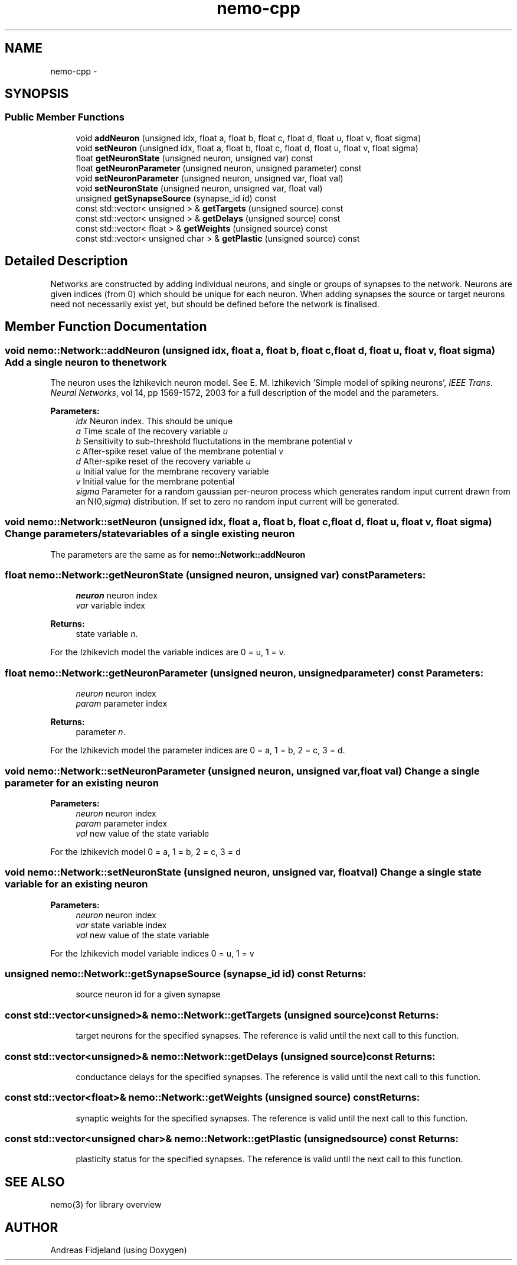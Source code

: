 .TH nemo-cpp 3 "Mar 2010" "" "Nemo Reference Manual"
.ad l
.nh
.SH NAME
nemo-cpp \- 
.SH SYNOPSIS
.br
.PP
.SS "Public Member Functions"

.in +1c
.ti -1c
.RI "void \fBaddNeuron\fP (unsigned idx, float a, float b, float c, float d, float u, float v, float sigma)"
.br
.ti -1c
.RI "void \fBsetNeuron\fP (unsigned idx, float a, float b, float c, float d, float u, float v, float sigma)"
.br
.ti -1c
.RI "float \fBgetNeuronState\fP (unsigned neuron, unsigned var) const "
.br
.ti -1c
.RI "float \fBgetNeuronParameter\fP (unsigned neuron, unsigned parameter) const "
.br
.ti -1c
.RI "void \fBsetNeuronParameter\fP (unsigned neuron, unsigned var, float val)"
.br
.ti -1c
.RI "void \fBsetNeuronState\fP (unsigned neuron, unsigned var, float val)"
.br
.ti -1c
.RI "unsigned \fBgetSynapseSource\fP (synapse_id id) const "
.br
.ti -1c
.RI "const std::vector< unsigned > & \fBgetTargets\fP (unsigned source) const "
.br
.ti -1c
.RI "const std::vector< unsigned > & \fBgetDelays\fP (unsigned source) const "
.br
.ti -1c
.RI "const std::vector< float > & \fBgetWeights\fP (unsigned source) const "
.br
.ti -1c
.RI "const std::vector< unsigned char > & \fBgetPlastic\fP (unsigned source) const "
.br
.in -1c
.SH "Detailed Description"
.PP 
Networks are constructed by adding individual neurons, and single or groups of synapses to the network. Neurons are given indices (from 0) which should be unique for each neuron. When adding synapses the source or target neurons need not necessarily exist yet, but should be defined before the network is finalised. 
.SH "Member Function Documentation"
.PP 
.SS "void nemo::Network::addNeuron (unsigned idx, float a, float b, float c, float d, float u, float v, float sigma)"Add a single neuron to the network
.PP
The neuron uses the Izhikevich neuron model. See E. M. Izhikevich 'Simple model of spiking neurons', \fIIEEE\fP \fITrans\fP. \fINeural\fP \fINetworks\fP, vol 14, pp 1569-1572, 2003 for a full description of the model and the parameters.
.PP
\fBParameters:\fP
.RS 4
\fIidx\fP Neuron index. This should be unique 
.br
\fIa\fP Time scale of the recovery variable \fIu\fP 
.br
\fIb\fP Sensitivity to sub-threshold fluctutations in the membrane potential \fIv\fP 
.br
\fIc\fP After-spike reset value of the membrane potential \fIv\fP 
.br
\fId\fP After-spike reset of the recovery variable \fIu\fP 
.br
\fIu\fP Initial value for the membrane recovery variable 
.br
\fIv\fP Initial value for the membrane potential 
.br
\fIsigma\fP Parameter for a random gaussian per-neuron process which generates random input current drawn from an N(0,\fIsigma\fP) distribution. If set to zero no random input current will be generated. 
.RE
.PP

.SS "void nemo::Network::setNeuron (unsigned idx, float a, float b, float c, float d, float u, float v, float sigma)"Change parameters/state variables of a single existing neuron
.PP
The parameters are the same as for \fI\fBnemo::Network::addNeuron\fP\fP 
.SS "float nemo::Network::getNeuronState (unsigned neuron, unsigned var) const"\fBParameters:\fP
.RS 4
\fIneuron\fP neuron index 
.br
\fIvar\fP variable index 
.RE
.PP
\fBReturns:\fP
.RS 4
state variable \fIn\fP.
.RE
.PP
For the Izhikevich model the variable indices are 0 = u, 1 = v. 
.SS "float nemo::Network::getNeuronParameter (unsigned neuron, unsigned parameter) const"\fBParameters:\fP
.RS 4
\fIneuron\fP neuron index 
.br
\fIparam\fP parameter index 
.RE
.PP
\fBReturns:\fP
.RS 4
parameter \fIn\fP.
.RE
.PP
For the Izhikevich model the parameter indices are 0 = a, 1 = b, 2 = c, 3 = d. 
.SS "void nemo::Network::setNeuronParameter (unsigned neuron, unsigned var, float val)"Change a single parameter for an existing neuron
.PP
\fBParameters:\fP
.RS 4
\fIneuron\fP neuron index 
.br
\fIparam\fP parameter index 
.br
\fIval\fP new value of the state variable
.RE
.PP
For the Izhikevich model 0 = a, 1 = b, 2 = c, 3 = d 
.SS "void nemo::Network::setNeuronState (unsigned neuron, unsigned var, float val)"Change a single state variable for an existing neuron
.PP
\fBParameters:\fP
.RS 4
\fIneuron\fP neuron index 
.br
\fIvar\fP state variable index 
.br
\fIval\fP new value of the state variable
.RE
.PP
For the Izhikevich model variable indices 0 = u, 1 = v 
.SS "unsigned nemo::Network::getSynapseSource (synapse_id id) const"\fBReturns:\fP
.RS 4
source neuron id for a given synapse 
.RE
.PP

.SS "const std::vector<unsigned>& nemo::Network::getTargets (unsigned source) const"\fBReturns:\fP
.RS 4
target neurons for the specified synapses. The reference is valid until the next call to this function. 
.RE
.PP

.SS "const std::vector<unsigned>& nemo::Network::getDelays (unsigned source) const"\fBReturns:\fP
.RS 4
conductance delays for the specified synapses. The reference is valid until the next call to this function. 
.RE
.PP

.SS "const std::vector<float>& nemo::Network::getWeights (unsigned source) const"\fBReturns:\fP
.RS 4
synaptic weights for the specified synapses. The reference is valid until the next call to this function. 
.RE
.PP

.SS "const std::vector<unsigned char>& nemo::Network::getPlastic (unsigned source) const"\fBReturns:\fP
.RS 4
plasticity status for the specified synapses. The reference is valid until the next call to this function. 
.RE
.PP


.SH SEE ALSO
nemo(3) for library overview
.SH AUTHOR
.PP 
Andreas Fidjeland (using Doxygen)
